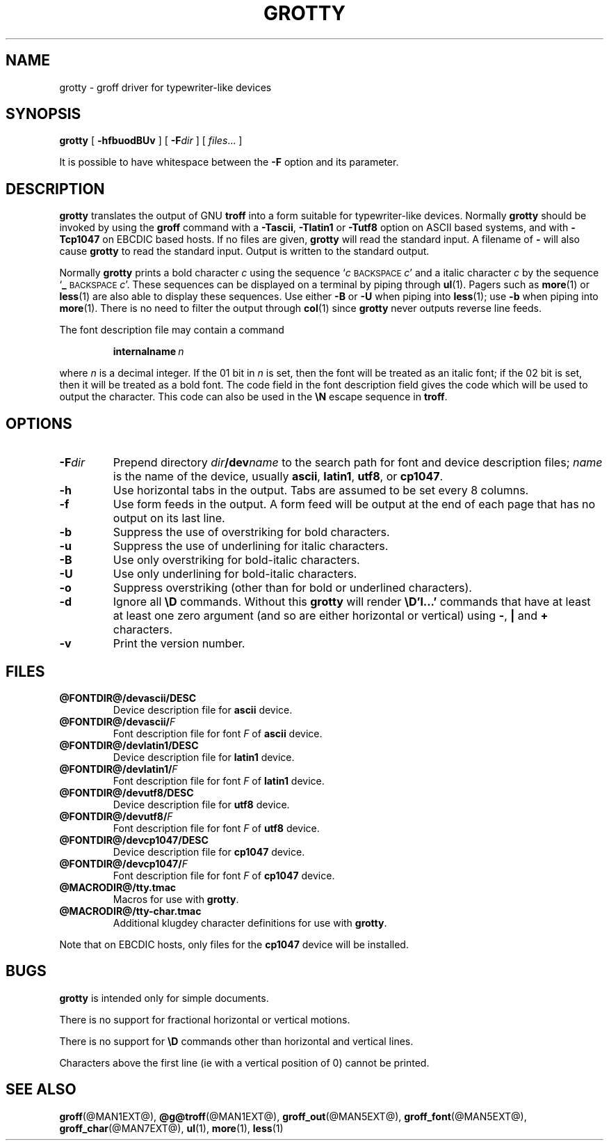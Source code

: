 .ig
Copyright (C) 1989-2000, 2001 Free Software Foundation, Inc.

Permission is granted to make and distribute verbatim copies of
this manual provided the copyright notice and this permission notice
are preserved on all copies.

Permission is granted to copy and distribute modified versions of this
manual under the conditions for verbatim copying, provided that the
entire resulting derived work is distributed under the terms of a
permission notice identical to this one.

Permission is granted to copy and distribute translations of this
manual into another language, under the above conditions for modified
versions, except that this permission notice may be included in
translations approved by the Free Software Foundation instead of in
the original English.
..
.TH GROTTY @MAN1EXT@ "@MDATE@" "Groff Version @VERSION@"
.SH NAME
grotty \- groff driver for typewriter-like devices
.SH SYNOPSIS
.B grotty
[
.B \-hfbuodBUv
] [
.BI \-F dir
] [
.IR files \|.\|.\|.
]
.PP
It is possible to have whitespace between the
.B \-F
option and its parameter.
.SH DESCRIPTION
.B grotty
translates the output of GNU
.B troff
into a form suitable for typewriter-like devices.
Normally
.B grotty
should be invoked by using the
.B groff
command
with a
.BR \-Tascii ,
.B \-Tlatin1
or
.B \-Tutf8
option on ASCII based systems, and with
.B \-Tcp1047
on EBCDIC based hosts.
If no files are given,
.B grotty
will read the standard input.
A filename of
.B \-
will also cause
.B grotty
to read the standard input.
Output is written to the standard output.
.LP
Normally
.B grotty
prints a bold character
.I c
using the sequence
.RI ` c
.SM BACKSPACE
.IR c '
and a italic character
.I c
by the sequence
.RB ` _
.SM BACKSPACE
.IR c '.
These sequences can be displayed on a terminal
by piping through
.BR ul (1).
Pagers such as
.BR more (1)
or
.BR less (1)
are also able to display these sequences.
Use either
.B \-B
or
.B \-U
when piping into
.BR less (1);
use
.B \-b
when piping into
.BR more (1).
There is no need to filter the output through
.BR col (1)
since
.B grotty
never outputs reverse line feeds.
.LP
The font description file may contain a command
.IP
.BI internalname\  n
.LP
where
.I n
is a decimal integer.
If the 01 bit in
.I n
is set,
then the font will be treated as an italic font;
if the 02 bit is set,
then it will be treated as a bold font.
The code field in the font description field gives the
code which will be used to output the character.
This code can also be used in the
.B \eN
escape sequence in
.BR troff .
.SH OPTIONS
.TP
.BI \-F dir
Prepend directory
.IB dir /dev name
to the search path for font and device description files;
.I name
is the name of the device, usually
.BR ascii ,
.BR latin1 ,
.BR utf8 ,
or
.BR cp1047 .
.TP
.B \-h
Use horizontal tabs in the output.
Tabs are assumed to be set every 8 columns.
.TP
.B \-f
Use form feeds in the output.
A form feed will be output at the end of each page that has no output
on its last line.
.TP
.B \-b
Suppress the use of overstriking for bold characters.
.TP
.B \-u
Suppress the use of underlining for italic characters.
.TP
.B \-B
Use only overstriking for bold-italic characters.
.TP
.B \-U
Use only underlining for bold-italic characters.
.TP
.B \-o
Suppress overstriking (other than for bold or underlined characters).
.TP
.B \-d
Ignore all
.B \eD
commands.
Without this
.B grotty
will render
.B \eD'l\|.\|.\|.'
commands that have at least at least one zero argument
(and so are either horizontal or vertical)
using
.BR \- ,
.B |
and
.B +
characters.
.TP
.B \-v
Print the version number.
.SH FILES
.TP
.B @FONTDIR@/devascii/DESC
Device description file for
.B ascii
device.
.TP
.BI @FONTDIR@/devascii/ F
Font description file for font
.I F
of
.B ascii
device.
.TP
.B @FONTDIR@/devlatin1/DESC
Device description file for
.B latin1
device.
.TP
.BI @FONTDIR@/devlatin1/ F
Font description file for font
.I F
of
.B latin1
device.
.TP
.B @FONTDIR@/devutf8/DESC
Device description file for
.B utf8
device.
.TP
.BI @FONTDIR@/devutf8/ F
Font description file for font
.I F
of
.B utf8
device.
.TP
.B @FONTDIR@/devcp1047/DESC
Device description file for
.B cp1047
device.
.TP
.BI @FONTDIR@/devcp1047/ F
Font description file for font
.I F
of
.B cp1047
device.
.TP
.B @MACRODIR@/tty.tmac
Macros for use with
.BR grotty .
.TP
.B @MACRODIR@/tty-char.tmac
Additional klugdey character definitions for use with
.BR grotty .
.LP
Note that on EBCDIC hosts, only files for the
.B cp1047
device will be installed.
.SH BUGS
.LP
.B grotty
is intended only for simple documents.
.LP
There is no support for fractional horizontal or vertical motions.
.LP
There is no support for
.B \eD
commands
other than horizontal and vertical lines.
.LP
Characters above the first line (ie with a vertical position of 0)
cannot be printed.
.SH "SEE ALSO"
.BR groff (@MAN1EXT@),
.BR @g@troff (@MAN1EXT@),
.BR groff_out (@MAN5EXT@),
.BR groff_font (@MAN5EXT@),
.BR groff_char (@MAN7EXT@),
.BR ul (1),
.BR more (1),
.BR less (1)
.
.\" Local Variables:
.\" mode: nroff
.\" End:
